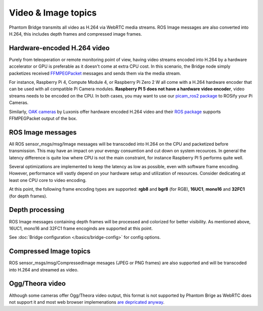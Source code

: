 Video & Image topics
======================

Phantom Bridge transmits all video as H.264 via WebRTC media streams. ROS Image messages are also converted into H.264,
this includes depth frames and compressed image frames. 

Hardware-encoded H.264 video
----------------------------
Purely from teleoperation or remote monitoring point of view, having video streams encoded into H.264 by a hardware accelerator or GPU is preferable as it
doesn't come at extra CPU cost. In this scenario, the Bridge node simply packetizes received `FFMPEGPacket <https://github.com/ros-misc-utilities/ffmpeg_image_transport_msgs/blob/master/msg/FFMPEGPacket.msg>`_ messages
and sends them via the media stream.

For instance, Raspberry Pi 4, Compute Module 4, or Raspberry Pi Zero 2 W all come with a H.264 hardware encoder that can be used with all compatible Pi Camera modules.
**Raspberry PI 5 does not have a hardware video encoder**, video streams needs to be encoded on the CPU. In both cases, you may want to use our `picam_ros2 package <https://github.com/PhantomCybernetics/picam_ros2>`_ to ROSify your Pi Cameras.

Similarly, `OAK cameras <https://shop.luxonis.com/collections/oak-cameras-1>`_ by Luxonis offer hardware encoded H.264 video and their `ROS package <https://docs.luxonis.com/software/ros/depthai-ros/>`_ supports FFMPEGPacket output of the box.

ROS Image messages
------------------
All ROS sensor_msgs/msg/Image messages will be transcoded into H.264 on the CPU and packetized before transmission.
This may have an impact on your evengy consumtion and cut down on system recources. In general the latency difference is quite low where
CPU is not the main constraint, for instance Raspberry PI 5 performs quite well.

Several optimizations are implemented to keep the latency as low as possible, even with software frame encoding. However, performance will vastly depend on your hardware setup and utilization of resources.
Consider dedicating at least one CPU core to video encoding.

At this point, the following frame encoding types are supported: **rgb8** and **bgr8** (for RGB), **16UC1**, **mono16** and **32FC1** (for depth frames).

Depth processing
----------------
ROS Image messages containing depth frames will be processed and colorized for better visibility.
As mentioned above, 16UC1, mono16 and 32FC1 frame encoginds are supported at this point.

See :doc:`Bridge configuration </basics/bridge-config>` for config options.

Compressed Image topics
-----------------------
ROS sensor_msgs/msg/CompressedImage mesages (JPEG or PNG frames) are also supported and will be transcoded
into H.264 and streamed as video.

Ogg/Theora video
----------------
Although some cameras offer Ogg/Theora video output, this format is not supported by Phantom Brige as WebRTC does not support it and most web browser implemenations `are depricated anyway <https://caniuse.com/ogv>`_.